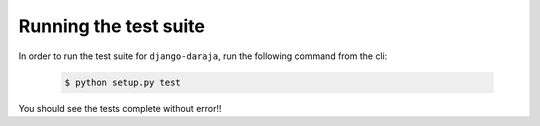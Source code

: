 Running the test suite
======================

In order to run the test suite for ``django-daraja``,  run the following command from the cli:

	.. code-block:: none
	
	   $ python setup.py test

You should see the tests complete without error!!